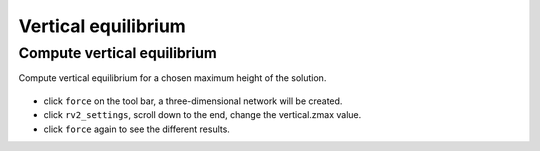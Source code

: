 ================================================================================
Vertical equilibrium
================================================================================

Compute vertical equilibrium
----------------------------

Compute vertical equilibrium for a chosen maximum height of the solution.

.. figure:: /_images/vertical.png
    :figclass: figure
    :class: figure-img img-fluid

* click ``force`` on the tool bar, a three-dimensional network will be created.
* click ``rv2_settings``, scroll down to the end, change the vertical.zmax value.
* click ``force`` again to see the different results. 
